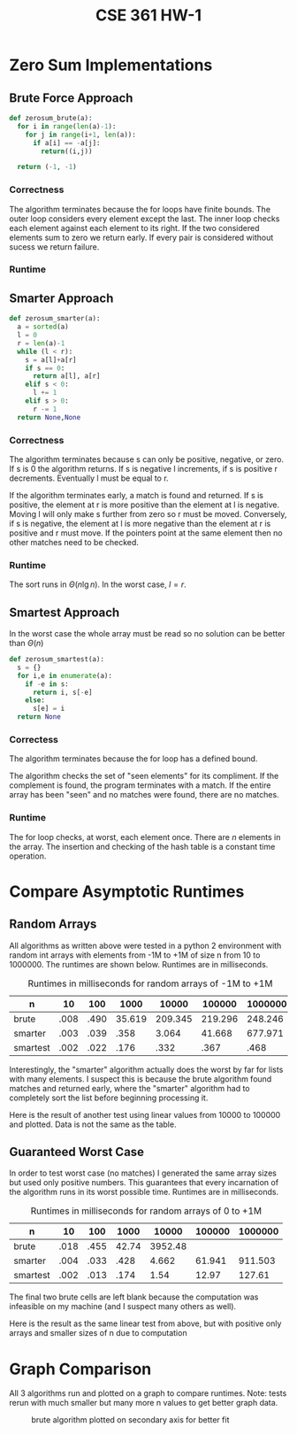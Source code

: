 #+TITLE: CSE 361 HW-1

* Zero Sum Implementations
** Brute Force Approach

#+BEGIN_SRC python
  def zerosum_brute(a):
    for i in range(len(a)-1):
      for j in range(i+1, len(a)):
        if a[i] == -a[j]:
          return((i,j))

    return (-1, -1)
#+END_SRC

*** Correctness

The algorithm terminates because the for loops have finite bounds. The
outer loop considers every element except the last. The inner loop
checks each element against each element to its right. If the two
considered elements sum to zero we return early. If every pair is
considered without sucess we return failure.

*** Runtime

#+BEGIN_LaTeX
\begin{align}
\sum_{i=0}^{n-2} \sum_{j=i+1}^{n-1} 1 &= \sum_{i=0}^{n-2} n - 1 - (i + 1) -1 \\
&= \sum_{i=0}^{n-2} n - i - 1 \\
&= \sum_{i=0}^{n-2} n - 1 - \sum_{i=0}^{n-2} i \\
&= (n - 2 - 0 + 1)(n-1) - \frac{(n-1)(n-2)}{2} \\
&= \Theta (n^2)
\end{align}
#+END_LaTeX

** Smarter Approach

#+BEGIN_SRC python
  def zerosum_smarter(a):
    a = sorted(a)
    l = 0
    r = len(a)-1
    while (l < r):
      s = a[l]+a[r]
      if s == 0:
        return a[l], a[r]
      elif s < 0:
        l += 1
      elif s > 0:
        r -= 1
    return None,None
#+END_SRC

*** Correctness

The algorithm terminates because s can only be positive, negative, or
zero. If s is 0 the algorithm returns. If s is negative l increments,
if s is positive r decrements. Eventually l must be equal to r.

If the algorithm terminates early, a match is found and returned. If s
is positive, the element at r is more positive than the element at l
is negative. Moving l will only make s further from zero so r must be
moved. Conversely, if s is negative, the element at l is more negative
than the element at r is positive and r must move. If the pointers
point at the same element then no other matches need to be checked.

*** Runtime

The sort runs in $\Theta (n \lg n)$. In the worst case, $l = r$.

#+BEGIN_LaTeX
\begin{align}
\Theta (n \lg n) + (l - 0) + ((n-1) - r) &= \Theta (n \lg n) + l + ((n-1) - l) \\
&= \Theta (n \lg n) + l + n - 1 - l \\
&= \Theta (n \lg n) + n - 1 \\
&= \Theta (n \lg n) + \Theta (n) \\
&= \Theta (n \lg n)
\end{align}
#+END_LaTeX

** Smartest Approach

In the worst case the whole array must be read so no solution can be
better than $\Theta (n)$

#+BEGIN_SRC python
  def zerosum_smartest(a):
    s = {}
    for i,e in enumerate(a):
      if -e in s:
        return i, s[-e]
      else:
        s[e] = i
    return None
#+END_SRC

*** Correctess

The algorithm terminates because the for loop has a defined bound.

The algorithm checks the set of "seen elements" for its compliment. If
the complement is found, the program terminates with a match. If the
entire array has been "seen" and no matches were found, there are no
matches.

*** Runtime

The for loop checks, at worst, each element once. There are $n$
elements in the array. The insertion and checking of the hash table is
a constant time operation.

#+BEGIN_LaTeX
\begin{align}
\sum_{i=0}^{n-1} 1 &= (n-1) - 0 + 1 \\
&= \Theta (n)
\end{align}
#+END_LaTeX

* Compare Asymptotic Runtimes

** Random Arrays

All algorithms as written above were tested in a python 2 environment
with random int arrays with elements from -1M to +1M of size n
from 10 to 1000000. The runtimes are shown below. Runtimes are in
milliseconds.

#+CAPTION: Runtimes in milliseconds for random arrays of -1M to +1M
| n        |   10 |  100 |   1000 |   10000 |  100000 | 1000000 |
|----------+------+------+--------+---------+---------+---------|
| brute    | .008 | .490 | 35.619 | 209.345 | 219.296 | 248.246 |
| smarter  | .003 | .039 |   .358 |   3.064 |  41.668 | 677.971 |
| smartest | .002 | .022 |   .176 |    .332 |    .367 |    .468 |

Interestingly, the "smarter" algorithm actually does the worst by far
for lists with many elements. I suspect this is because the brute
algorithm found matches and returned early, where the "smarter"
algorithm had to completely sort the list before beginning processing
it.

Here is the result of another test using linear values from 10000 to
100000 and plotted. Data is not the same as the table.

** Guaranteed Worst Case

In order to test worst case (no matches) I generated the same array
sizes but used only positive numbers. This guarantees that every
incarnation of the algorithm runs in its worst possible time. Runtimes
are in milliseconds.

#+CAPTION: Runtimes in milliseconds for random arrays of 0 to +1M
| n        |   10 |  100 |  1000 |   10000 | 100000 | 1000000 |
|----------+------+------+-------+---------+--------+---------|
| brute    | .018 | .455 | 42.74 | 3952.48 |        |         |
| smarter  | .004 | .033 |  .428 |   4.662 | 61.941 | 911.503 |
| smartest | .002 | .013 |  .174 |    1.54 |  12.97 |  127.61 |

The final two brute cells are left blank because the computation was
infeasible on my machine (and I suspect many others as well).

Here is the result as the same linear test from above, but with
positive only arrays and smaller sizes of n due to computation

* Graph Comparison

All 3 algorithms run and plotted on a graph to compare runtimes. Note:
tests rerun with much smaller but many more n values to get better
graph data.

#+CAPTION: brute algorithm plotted on secondary axis for better fit
#+NAME: hw1_graph.png
[[./hw1_graph.png]]
